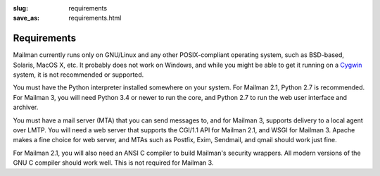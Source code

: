 :slug: requirements
:save_as: requirements.html

Requirements
~~~~~~~~~~~~

Mailman currently runs only on GNU/Linux and any other POSIX-compliant
operating system, such as BSD-based, Solaris, MacOS X, etc.  It probably does
not work on Windows, and while you might be able to get it running on a
`Cygwin <http://cygwin.com/>`__ system, it is not recommended or supported.

You must have the Python interpreter installed somewhere on your
system.  For Mailman 2.1, Python 2.7 is recommended.  For Mailman 3, you will
need Python 3.4 or newer to run the core, and Python 2.7 to run the web user
interface and archiver.

You must have a mail server (MTA) that you can send messages to, and for
Mailman 3, supports delivery to a local agent over LMTP.  You will need a web
server that supports the CGI/1.1 API for Mailman 2.1, and WSGI for Mailman 3.
Apache makes a fine choice for web server, and MTAs such as Postfix, Exim,
Sendmail, and qmail should work just fine.

For Mailman 2.1, you will also need an ANSI C compiler to build Mailman's
security wrappers.  All modern versions of the GNU C compiler should work
well.  This is not required for Mailman 3.
